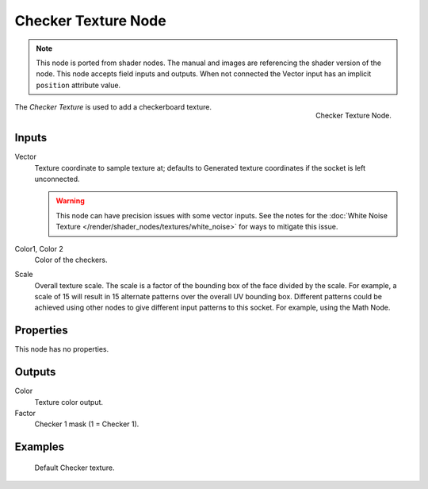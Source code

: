 .. index:: Geometry Nodes; Texture

********************
Checker Texture Node
********************

.. note::

   This node is ported from shader nodes. The manual and images are
   referencing the shader version of the node.
   This node accepts field inputs and outputs.
   When not connected the Vector input has an implicit ``position`` attribute value.

.. figure:: /images/render_shader-nodes_textures_checker_node.png
   :align: right

   Checker Texture Node.

The *Checker Texture* is used to add a checkerboard texture.


Inputs
======

Vector
   Texture coordinate to sample texture at;
   defaults to Generated texture coordinates if the socket is left unconnected.

   .. warning::

      This node can have precision issues with some vector inputs.
      See the notes for the :doc:`White Noise Texture </render/shader_nodes/textures/white_noise>`
      for ways to mitigate this issue.

Color1, Color 2
   Color of the checkers.
Scale
   Overall texture scale. The scale is a factor of the bounding box of the face divided by the scale.
   For example, a scale of 15 will result in 15 alternate patterns over the overall UV bounding box.
   Different patterns could be achieved using other nodes to give different input patterns to this socket.
   For example, using the Math Node.


Properties
==========

This node has no properties.


Outputs
=======

Color
   Texture color output.
Factor
   Checker 1 mask (1 = Checker 1).


Examples
========

.. figure:: /images/render_shader-nodes_textures_checker_example.jpg
   :width: 200px

   Default Checker texture.
